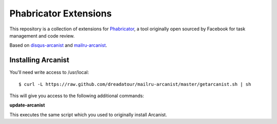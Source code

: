 Phabricator Extensions
----------------------

This repository is a collection of extensions for `Phabricator <http://phabricator.org/>`_, a tool
originally open sourced by Facebook for task management and code review.

Based on `disqus-arcanist <https://github.com/disqus/disqus-arcanist>`_ and `mailru-arcanist <https://github.com/pzinovkin/mailru-arcanist>`_.


Installing Arcanist
============================

You'll need write access to /usr/local::

    $ curl -L https://raw.github.com/dreadatour/mailru-arcanist/master/getarcanist.sh | sh

This will give you access to the following additional commands:

**update-arcanist**

This executes the same script which you used to originally install Arcanist.
